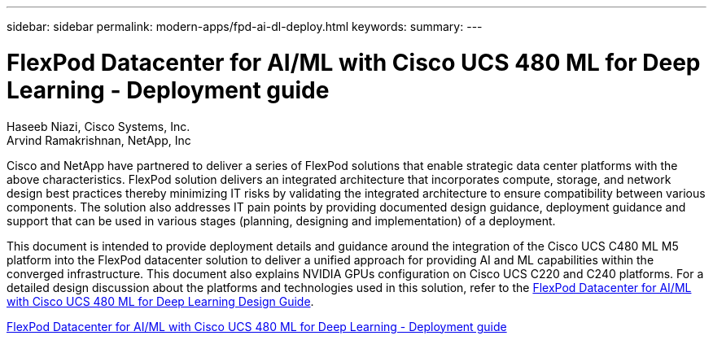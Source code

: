 ---
sidebar: sidebar
permalink: modern-apps/fpd-ai-dl-deploy.html
keywords: 
summary: 
---

= FlexPod Datacenter for AI/ML with Cisco UCS 480 ML for Deep Learning - Deployment guide

:hardbreaks:
:nofooter:
:icons: font
:linkattrs:
:imagesdir: ./../media/

Haseeb Niazi, Cisco Systems, Inc.
Arvind Ramakrishnan, NetApp, Inc

Cisco and NetApp have partnered to deliver a series of FlexPod solutions that enable strategic data center platforms with the above characteristics. FlexPod solution delivers an integrated architecture that incorporates compute, storage, and network design best practices thereby minimizing IT risks by validating the integrated architecture to ensure compatibility between various components. The solution also addresses IT pain points by providing documented design guidance, deployment guidance and support that can be used in various stages (planning, designing and implementation) of a deployment.

This document is intended to provide deployment details and guidance around the integration of the Cisco UCS C480 ML M5 platform into the FlexPod datacenter solution to deliver a unified approach for providing AI and ML capabilities within the converged infrastructure. This document also explains NVIDIA GPUs configuration on Cisco UCS C220 and C240 platforms. For a detailed design discussion about the platforms and technologies used in this solution, refer to the link:https://www.cisco.com/c/en/us/td/docs/unified_computing/ucs/UCS_CVDs/flexpod_c480m5l_aiml_design.html[FlexPod Datacenter for AI/ML with Cisco UCS 480 ML for Deep Learning Design Guide^].

link:https://www.cisco.com/c/en/us/td/docs/unified_computing/ucs/UCS_CVDs/flexpod_480ml_aiml_deployment.html[FlexPod Datacenter for AI/ML with Cisco UCS 480 ML for Deep Learning - Deployment guide^]